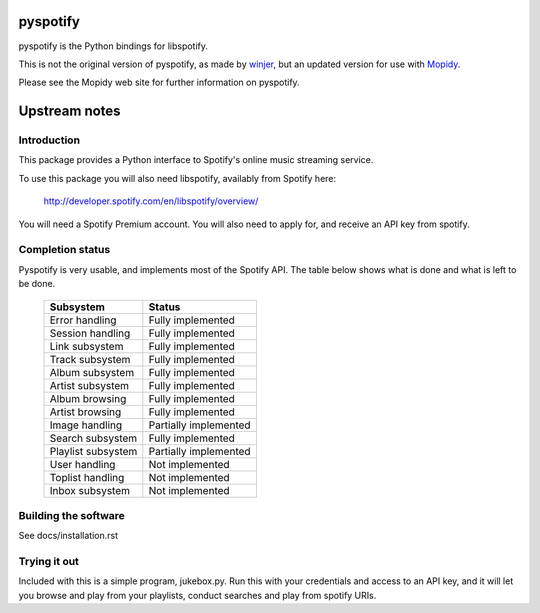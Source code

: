 pyspotify
=========

pyspotify is the Python bindings for libspotify.

This is not the original version of pyspotify, as made by `winjer
<http://github.com/winjer/>`_, but an updated version
for use with `Mopidy <http://www.mopidy.com/>`_.

Please see the Mopidy web site for further information on pyspotify.


Upstream notes
==============

Introduction
------------

This package provides a Python interface to Spotify's online music streaming
service.

To use this package you will also need libspotify, availably from Spotify here:

    http://developer.spotify.com/en/libspotify/overview/

You will need a Spotify Premium account.  You will also need to apply for, and
receive an API key from spotify.

Completion status
-----------------

Pyspotify is very usable, and implements most of the Spotify API. The table
below shows what is done and what is left to be done.



 ==================================  ==================================
 Subsystem                           Status
 ==================================  ==================================
 Error handling                      Fully implemented
 Session handling                    Fully implemented
 Link subsystem                      Fully implemented
 Track subsystem                     Fully implemented
 Album subsystem                     Fully implemented
 Artist subsystem                    Fully implemented
 Album browsing                      Fully implemented
 Artist browsing                     Fully implemented
 Image handling                      Partially implemented
 Search subsystem                    Fully implemented
 Playlist subsystem                  Partially implemented
 User handling                       Not implemented
 Toplist handling                    Not implemented
 Inbox subsystem                     Not implemented
 ==================================  ==================================


Building the software
---------------------

See docs/installation.rst

Trying it out
-------------

Included with this is a simple program, jukebox.py.  Run this with your
credentials and access to an API key, and it will let you browse and play from
your playlists, conduct searches and play from spotify URIs.

